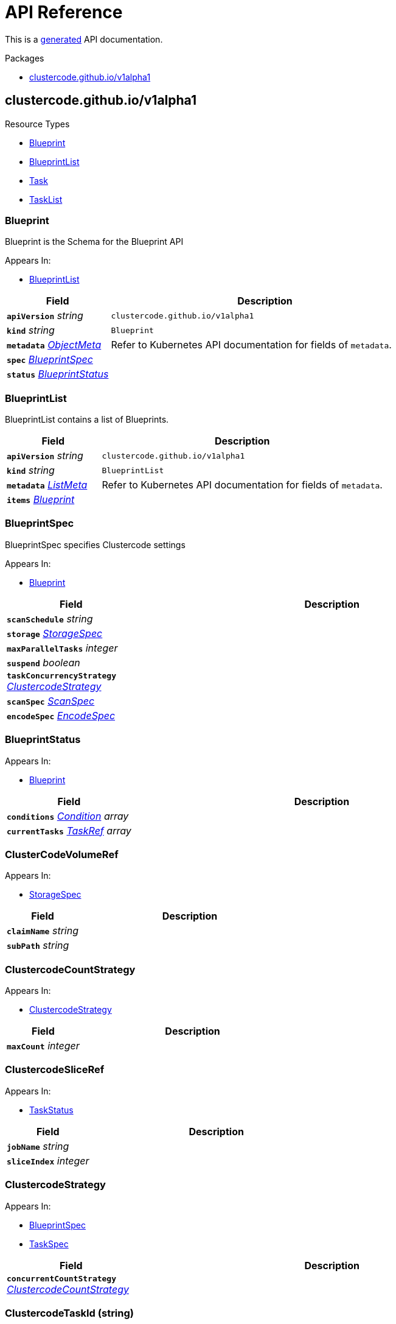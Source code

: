 // Generated documentation. Please do not edit.
:anchor_prefix: k8s-api

[id="api-reference"]
= API Reference

This is a https://github.com/elastic/crd-ref-docs[generated] API documentation.

.Packages
- xref:{anchor_prefix}-clustercode-github-io-v1alpha1[$$clustercode.github.io/v1alpha1$$]


[id="{anchor_prefix}-clustercode-github-io-v1alpha1"]
== clustercode.github.io/v1alpha1


.Resource Types
- xref:{anchor_prefix}-github-com-ccremer-clustercode-api-v1alpha1-blueprint[$$Blueprint$$]
- xref:{anchor_prefix}-github-com-ccremer-clustercode-api-v1alpha1-blueprintlist[$$BlueprintList$$]
- xref:{anchor_prefix}-github-com-ccremer-clustercode-api-v1alpha1-task[$$Task$$]
- xref:{anchor_prefix}-github-com-ccremer-clustercode-api-v1alpha1-tasklist[$$TaskList$$]



[id="{anchor_prefix}-github-com-ccremer-clustercode-api-v1alpha1-blueprint"]
=== Blueprint 

Blueprint is the Schema for the Blueprint API

.Appears In:
****
- xref:{anchor_prefix}-github-com-ccremer-clustercode-api-v1alpha1-blueprintlist[$$BlueprintList$$]
****

[cols="25a,75a", options="header"]
|===
| Field | Description
| *`apiVersion`* __string__ | `clustercode.github.io/v1alpha1`
| *`kind`* __string__ | `Blueprint`
| *`metadata`* __link:https://kubernetes.io/docs/reference/generated/kubernetes-api/v1.20/#objectmeta-v1-meta[$$ObjectMeta$$]__ | Refer to Kubernetes API documentation for fields of `metadata`.

| *`spec`* __xref:{anchor_prefix}-github-com-ccremer-clustercode-api-v1alpha1-blueprintspec[$$BlueprintSpec$$]__ | 
| *`status`* __xref:{anchor_prefix}-github-com-ccremer-clustercode-api-v1alpha1-blueprintstatus[$$BlueprintStatus$$]__ | 
|===


[id="{anchor_prefix}-github-com-ccremer-clustercode-api-v1alpha1-blueprintlist"]
=== BlueprintList 

BlueprintList contains a list of Blueprints.



[cols="25a,75a", options="header"]
|===
| Field | Description
| *`apiVersion`* __string__ | `clustercode.github.io/v1alpha1`
| *`kind`* __string__ | `BlueprintList`
| *`metadata`* __link:https://kubernetes.io/docs/reference/generated/kubernetes-api/v1.20/#listmeta-v1-meta[$$ListMeta$$]__ | Refer to Kubernetes API documentation for fields of `metadata`.

| *`items`* __xref:{anchor_prefix}-github-com-ccremer-clustercode-api-v1alpha1-blueprint[$$Blueprint$$]__ | 
|===


[id="{anchor_prefix}-github-com-ccremer-clustercode-api-v1alpha1-blueprintspec"]
=== BlueprintSpec 

BlueprintSpec specifies Clustercode settings

.Appears In:
****
- xref:{anchor_prefix}-github-com-ccremer-clustercode-api-v1alpha1-blueprint[$$Blueprint$$]
****

[cols="25a,75a", options="header"]
|===
| Field | Description
| *`scanSchedule`* __string__ | 
| *`storage`* __xref:{anchor_prefix}-github-com-ccremer-clustercode-api-v1alpha1-storagespec[$$StorageSpec$$]__ | 
| *`maxParallelTasks`* __integer__ | 
| *`suspend`* __boolean__ | 
| *`taskConcurrencyStrategy`* __xref:{anchor_prefix}-github-com-ccremer-clustercode-api-v1alpha1-clustercodestrategy[$$ClustercodeStrategy$$]__ | 
| *`scanSpec`* __xref:{anchor_prefix}-github-com-ccremer-clustercode-api-v1alpha1-scanspec[$$ScanSpec$$]__ | 
| *`encodeSpec`* __xref:{anchor_prefix}-github-com-ccremer-clustercode-api-v1alpha1-encodespec[$$EncodeSpec$$]__ | 
|===


[id="{anchor_prefix}-github-com-ccremer-clustercode-api-v1alpha1-blueprintstatus"]
=== BlueprintStatus 



.Appears In:
****
- xref:{anchor_prefix}-github-com-ccremer-clustercode-api-v1alpha1-blueprint[$$Blueprint$$]
****

[cols="25a,75a", options="header"]
|===
| Field | Description
| *`conditions`* __link:https://kubernetes.io/docs/reference/generated/kubernetes-api/v1.20/#condition-v1-meta[$$Condition$$] array__ | 
| *`currentTasks`* __xref:{anchor_prefix}-github-com-ccremer-clustercode-api-v1alpha1-taskref[$$TaskRef$$] array__ | 
|===


[id="{anchor_prefix}-github-com-ccremer-clustercode-api-v1alpha1-clustercodevolumeref"]
=== ClusterCodeVolumeRef 



.Appears In:
****
- xref:{anchor_prefix}-github-com-ccremer-clustercode-api-v1alpha1-storagespec[$$StorageSpec$$]
****

[cols="25a,75a", options="header"]
|===
| Field | Description
| *`claimName`* __string__ | 
| *`subPath`* __string__ | 
|===


[id="{anchor_prefix}-github-com-ccremer-clustercode-api-v1alpha1-clustercodecountstrategy"]
=== ClustercodeCountStrategy 



.Appears In:
****
- xref:{anchor_prefix}-github-com-ccremer-clustercode-api-v1alpha1-clustercodestrategy[$$ClustercodeStrategy$$]
****

[cols="25a,75a", options="header"]
|===
| Field | Description
| *`maxCount`* __integer__ | 
|===


[id="{anchor_prefix}-github-com-ccremer-clustercode-api-v1alpha1-clustercodesliceref"]
=== ClustercodeSliceRef 



.Appears In:
****
- xref:{anchor_prefix}-github-com-ccremer-clustercode-api-v1alpha1-taskstatus[$$TaskStatus$$]
****

[cols="25a,75a", options="header"]
|===
| Field | Description
| *`jobName`* __string__ | 
| *`sliceIndex`* __integer__ | 
|===


[id="{anchor_prefix}-github-com-ccremer-clustercode-api-v1alpha1-clustercodestrategy"]
=== ClustercodeStrategy 



.Appears In:
****
- xref:{anchor_prefix}-github-com-ccremer-clustercode-api-v1alpha1-blueprintspec[$$BlueprintSpec$$]
- xref:{anchor_prefix}-github-com-ccremer-clustercode-api-v1alpha1-taskspec[$$TaskSpec$$]
****

[cols="25a,75a", options="header"]
|===
| Field | Description
| *`concurrentCountStrategy`* __xref:{anchor_prefix}-github-com-ccremer-clustercode-api-v1alpha1-clustercodecountstrategy[$$ClustercodeCountStrategy$$]__ | 
|===


[id="{anchor_prefix}-github-com-ccremer-clustercode-api-v1alpha1-clustercodetaskid"]
=== ClustercodeTaskId (string) 



.Appears In:
****
- xref:{anchor_prefix}-github-com-ccremer-clustercode-api-v1alpha1-taskspec[$$TaskSpec$$]
****



[id="{anchor_prefix}-github-com-ccremer-clustercode-api-v1alpha1-encodespec"]
=== EncodeSpec 



.Appears In:
****
- xref:{anchor_prefix}-github-com-ccremer-clustercode-api-v1alpha1-blueprintspec[$$BlueprintSpec$$]
- xref:{anchor_prefix}-github-com-ccremer-clustercode-api-v1alpha1-taskspec[$$TaskSpec$$]
****

[cols="25a,75a", options="header"]
|===
| Field | Description
| *`defaultCommandArgs`* __string array__ | 
| *`splitCommandArgs`* __string array__ | 
| *`transcodeCommandArgs`* __string array__ | 
| *`mergeCommandArgs`* __string array__ | 
| *`sliceSize`* __integer__ | 
|===


[id="{anchor_prefix}-github-com-ccremer-clustercode-api-v1alpha1-scanspec"]
=== ScanSpec 



.Appears In:
****
- xref:{anchor_prefix}-github-com-ccremer-clustercode-api-v1alpha1-blueprintspec[$$BlueprintSpec$$]
****

[cols="25a,75a", options="header"]
|===
| Field | Description
| *`mediaFileExtensions`* __string array__ | 
|===


[id="{anchor_prefix}-github-com-ccremer-clustercode-api-v1alpha1-storagespec"]
=== StorageSpec 



.Appears In:
****
- xref:{anchor_prefix}-github-com-ccremer-clustercode-api-v1alpha1-blueprintspec[$$BlueprintSpec$$]
- xref:{anchor_prefix}-github-com-ccremer-clustercode-api-v1alpha1-taskspec[$$TaskSpec$$]
****

[cols="25a,75a", options="header"]
|===
| Field | Description
| *`sourcePvc`* __xref:{anchor_prefix}-github-com-ccremer-clustercode-api-v1alpha1-clustercodevolumeref[$$ClusterCodeVolumeRef$$]__ | 
| *`intermediatePvc`* __xref:{anchor_prefix}-github-com-ccremer-clustercode-api-v1alpha1-clustercodevolumeref[$$ClusterCodeVolumeRef$$]__ | 
| *`targetPvc`* __xref:{anchor_prefix}-github-com-ccremer-clustercode-api-v1alpha1-clustercodevolumeref[$$ClusterCodeVolumeRef$$]__ | 
|===


[id="{anchor_prefix}-github-com-ccremer-clustercode-api-v1alpha1-task"]
=== Task 

Task is a projection out of a Blueprint

.Appears In:
****
- xref:{anchor_prefix}-github-com-ccremer-clustercode-api-v1alpha1-tasklist[$$TaskList$$]
****

[cols="25a,75a", options="header"]
|===
| Field | Description
| *`apiVersion`* __string__ | `clustercode.github.io/v1alpha1`
| *`kind`* __string__ | `Task`
| *`metadata`* __link:https://kubernetes.io/docs/reference/generated/kubernetes-api/v1.20/#objectmeta-v1-meta[$$ObjectMeta$$]__ | Refer to Kubernetes API documentation for fields of `metadata`.

| *`spec`* __xref:{anchor_prefix}-github-com-ccremer-clustercode-api-v1alpha1-taskspec[$$TaskSpec$$]__ | 
| *`status`* __xref:{anchor_prefix}-github-com-ccremer-clustercode-api-v1alpha1-taskstatus[$$TaskStatus$$]__ | 
|===


[id="{anchor_prefix}-github-com-ccremer-clustercode-api-v1alpha1-tasklist"]
=== TaskList 

TaskList contains a list of Task



[cols="25a,75a", options="header"]
|===
| Field | Description
| *`apiVersion`* __string__ | `clustercode.github.io/v1alpha1`
| *`kind`* __string__ | `TaskList`
| *`metadata`* __link:https://kubernetes.io/docs/reference/generated/kubernetes-api/v1.20/#listmeta-v1-meta[$$ListMeta$$]__ | Refer to Kubernetes API documentation for fields of `metadata`.

| *`items`* __xref:{anchor_prefix}-github-com-ccremer-clustercode-api-v1alpha1-task[$$Task$$]__ | 
|===


[id="{anchor_prefix}-github-com-ccremer-clustercode-api-v1alpha1-taskref"]
=== TaskRef 



.Appears In:
****
- xref:{anchor_prefix}-github-com-ccremer-clustercode-api-v1alpha1-blueprintstatus[$$BlueprintStatus$$]
****

[cols="25a,75a", options="header"]
|===
| Field | Description
| *`taskName`* __string__ | 
|===


[id="{anchor_prefix}-github-com-ccremer-clustercode-api-v1alpha1-taskspec"]
=== TaskSpec 

TaskSpec defines the desired state of Task.

.Appears In:
****
- xref:{anchor_prefix}-github-com-ccremer-clustercode-api-v1alpha1-task[$$Task$$]
****

[cols="25a,75a", options="header"]
|===
| Field | Description
| *`taskId`* __xref:{anchor_prefix}-github-com-ccremer-clustercode-api-v1alpha1-clustercodetaskid[$$ClustercodeTaskId$$]__ | 
| *`storage`* __xref:{anchor_prefix}-github-com-ccremer-clustercode-api-v1alpha1-storagespec[$$StorageSpec$$]__ | 
| *`sourceUrl`* __ClusterCodeUrl__ | 
| *`targetUrl`* __ClusterCodeUrl__ | 
| *`suspend`* __boolean__ | 
| *`encodeSpec`* __xref:{anchor_prefix}-github-com-ccremer-clustercode-api-v1alpha1-encodespec[$$EncodeSpec$$]__ | 
| *`serviceAccountName`* __string__ | 
| *`fileListConfigMapRef`* __string__ | 
| *`concurrencyStrategy`* __xref:{anchor_prefix}-github-com-ccremer-clustercode-api-v1alpha1-clustercodestrategy[$$ClustercodeStrategy$$]__ | 
| *`slicesPlannedCount`* __integer__ | 
|===


[id="{anchor_prefix}-github-com-ccremer-clustercode-api-v1alpha1-taskstatus"]
=== TaskStatus 



.Appears In:
****
- xref:{anchor_prefix}-github-com-ccremer-clustercode-api-v1alpha1-task[$$Task$$]
****

[cols="25a,75a", options="header"]
|===
| Field | Description
| *`conditions`* __link:https://kubernetes.io/docs/reference/generated/kubernetes-api/v1.20/#condition-v1-meta[$$Condition$$]__ | 
| *`slicesScheduledCount`* __integer__ | 
| *`slicesFinishedCount`* __integer__ | 
| *`slicesScheduled`* __xref:{anchor_prefix}-github-com-ccremer-clustercode-api-v1alpha1-clustercodesliceref[$$ClustercodeSliceRef$$] array__ | 
| *`slicesFinished`* __xref:{anchor_prefix}-github-com-ccremer-clustercode-api-v1alpha1-clustercodesliceref[$$ClustercodeSliceRef$$]__ | 
|===


